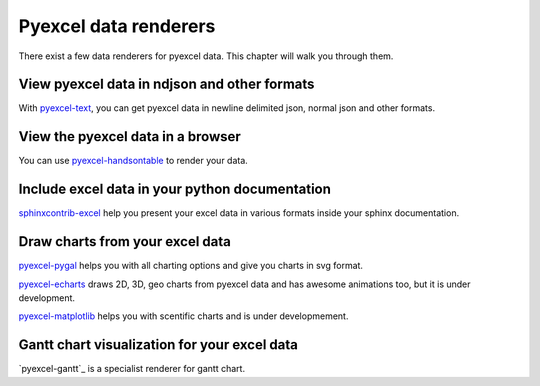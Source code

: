 Pyexcel data renderers
=========================

There exist a few data renderers for pyexcel data. This chapter will walk you through them.

View pyexcel data in ndjson and other formats
-------------------------------------------------

With `pyexcel-text`_, you can get pyexcel data in newline delimited json, normal json and
other formats.

View the pyexcel data in a browser
------------------------------------------------

You can use `pyexcel-handsontable`_ to render your data.


Include excel data in your python documentation
--------------------------------------------------

`sphinxcontrib-excel`_ help you present your excel data in various formats inside your
sphinx documentation.

Draw charts from your excel data
--------------------------------------

`pyexcel-pygal`_ helps you with all charting options and give you charts in svg format.

`pyexcel-echarts`_  draws 2D, 3D, geo charts from pyexcel data and has awesome animations too, but
it is under development.

`pyexcel-matplotlib`_ helps you with scentific charts and is under developmement.

Gantt chart visualization for your excel data
-------------------------------------------------

`pyexcel-gantt`_ is a specialist renderer for gantt chart.


.. _pyexcel-text: https://github.com/pyexcel-renderers/pyexcel-text
.. _pyexcel-handsontable: https://github.com/pyexcel-renderers/pyexcel-handsontable
.. _pyexcel-pygal: https://github.com/pyexcel-renderers/pyexcel-pygal
.. _pyexcel-echarts: https://github.com/pyexcel-renderers/pyexcel-echarts
.. _pyexcel-matplotlib: https://github.com/pyexcel-renderers/pyexcel-matplotlib
.. _sphinxcontrib-excel: https://github.com/pyexcel-renderers/sphinxcontrib-excel

